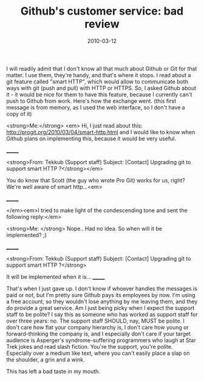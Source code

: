 #+TITLE: Github's customer service: bad review
#+DATE: 2010-03-12
#+TAGS: github customer-service

I will readily admit that I don't know all that much about Github or Git for that matter. I use them, they're handy, and that's where it stops. I read about a git feature called "smart HTTP", which would allow to communicate both ways with git (push and pull) with HTTP or HTTPS. So, I asked Github about it - it would be nice for them to have this feature, because I currently can't push to Github from work. Here's how the exchange went.
(this first message is from memory, as I used the web interface, so I don't have a copy of it)

<strong>Me:</strong> <em>
Hi, I just read about this: http://progit.org/2010/03/04/smart-http.html and I would like to know when Github plans on implementing this, because it would be very useful.

_______

<strong>From: Tekkub (Support staff)
Subject: [Contact] Upgrading git to support smart HTTP ?</strong></em>

You do know that Scott (the guy who wrote Pro Git) works for us, right?  We're well
aware of smart http...<em>

_______

</em><em>I tried to make light of the condescending tone and sent the following reply:</em>

<strong>Me: </strong>
Nope.. Had no idea.
So when will it be implemented? ;)

_______

<strong>From: Tekkub (Support staff)
Subject: [Contact] Upgrading git to support smart HTTP ?</strong>

It will be implemented when it is...
_______

That's when I just gave up. I don't know if whoever handles the messages is paid or not, but I'm pretty sure Github pays its employees by now. I'm using a free account, so they wouldn't lose anything by me leaving them, and they do provide a great service.
Am I just being picky when I expect the support staff to be polite? I say this as someone who has worked as support staff for over three years: no. The support staff SHOULD, nay, MUST be polite. I don't care how flat your company hierarchy is, I don't care how young or forward-thinking the company is, and I especially don't care if your target audience is Asperger's syndrome-suffering programmers who laugh at Star Trek jokes and read slash fiction. You're the support, you're polite. Especially over a medium like text, where you can't easily place a slap on the shoulder, a grin and a wink.

This has left a bad taste in my mouth.
